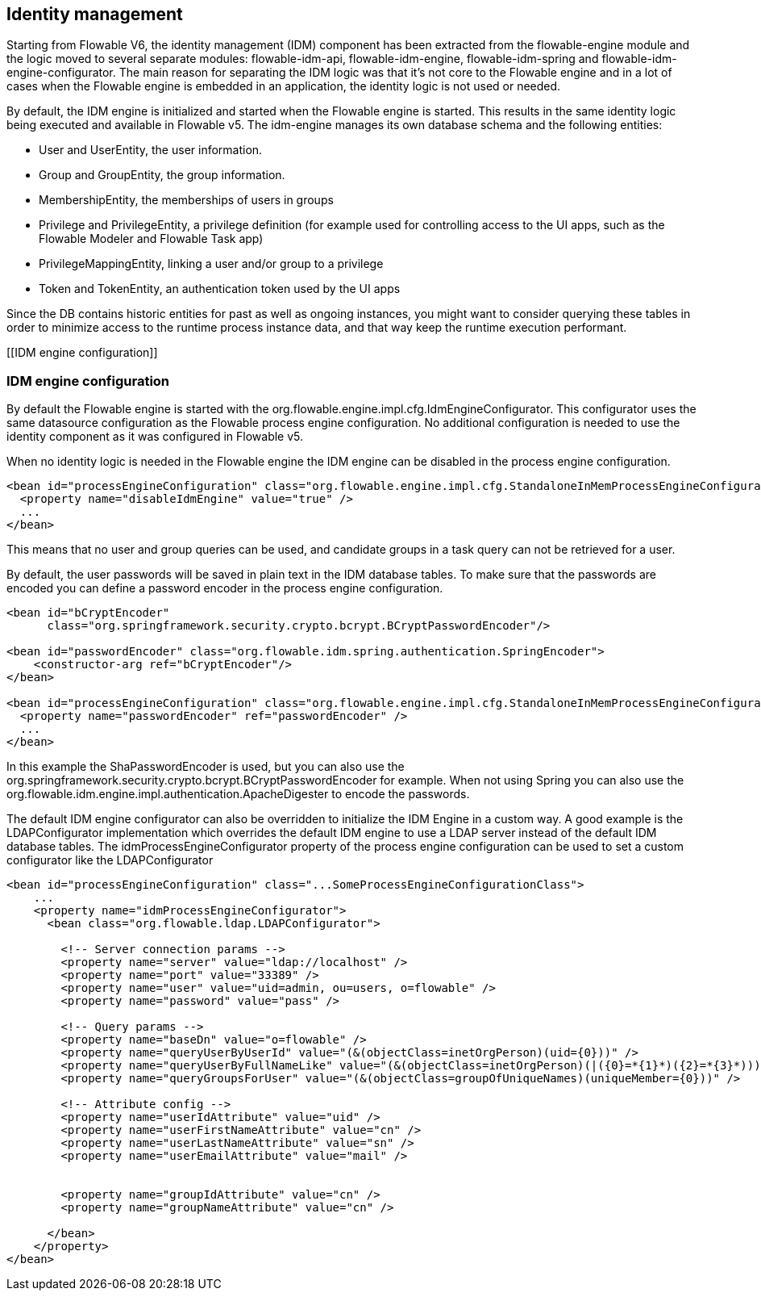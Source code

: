 [[IDM]]

== Identity management

Starting from Flowable V6, the identity management (IDM) component has been extracted from the flowable-engine module and the logic moved to several separate modules: flowable-idm-api, flowable-idm-engine, flowable-idm-spring and flowable-idm-engine-configurator. The main reason for separating the IDM logic was that it's not core to the Flowable engine and in a lot of cases when the Flowable engine is embedded in an application, the identity logic is not used or needed. 

By default, the IDM engine is initialized and started when the Flowable engine is started. This results in the same identity logic being executed and available in Flowable v5. The idm-engine manages its own database schema and the following entities:

* User and UserEntity, the user information.
* Group and GroupEntity, the group information.
* MembershipEntity, the memberships of users in groups
* Privilege and PrivilegeEntity, a privilege definition (for example used for controlling access to the UI apps, such as the Flowable Modeler and Flowable Task app)
* PrivilegeMappingEntity, linking a user and/or group to a privilege
* Token and TokenEntity, an authentication token used by the UI apps  

Since the DB contains historic entities for past as well as ongoing instances, you might want to consider querying these tables in order to minimize access to the runtime process instance data, and that way keep the runtime execution performant.


[[IDM engine configuration]]


=== IDM engine configuration

By default the Flowable engine is started with the +org.flowable.engine.impl.cfg.IdmEngineConfigurator+. This configurator uses the same datasource configuration as the Flowable process engine configuration. No additional configuration is needed to use the identity component as it was configured in Flowable v5.

When no identity logic is needed in the Flowable engine the IDM engine can be disabled in the process engine configuration.

[source,xml,linenums]
----
<bean id="processEngineConfiguration" class="org.flowable.engine.impl.cfg.StandaloneInMemProcessEngineConfiguration">
  <property name="disableIdmEngine" value="true" />
  ...
</bean>
----

This means that no user and group queries can be used, and candidate groups in a task query can not be retrieved for a user.

By default, the user passwords will be saved in plain text in the IDM database tables. To make sure that the passwords are encoded you can define a password encoder in the process engine configuration.

[source,xml,linenums]
----
<bean id="bCryptEncoder"
      class="org.springframework.security.crypto.bcrypt.BCryptPasswordEncoder"/>
      
<bean id="passwordEncoder" class="org.flowable.idm.spring.authentication.SpringEncoder">
    <constructor-arg ref="bCryptEncoder"/>
</bean>

<bean id="processEngineConfiguration" class="org.flowable.engine.impl.cfg.StandaloneInMemProcessEngineConfiguration">
  <property name="passwordEncoder" ref="passwordEncoder" />
  ...
</bean>
----

In this example the ShaPasswordEncoder is used, but you can also use the org.springframework.security.crypto.bcrypt.BCryptPasswordEncoder for example. When not using Spring you can also use the org.flowable.idm.engine.impl.authentication.ApacheDigester to encode the passwords.

The default IDM engine configurator can also be overridden to initialize the IDM Engine in a custom way. A good example is the LDAPConfigurator
implementation which overrides the default IDM engine to use a LDAP server instead of the default IDM database tables. The +idmProcessEngineConfigurator+ property of the process engine configuration can be used to set a custom configurator like the LDAPConfigurator

[source,xml,linenums]
----
<bean id="processEngineConfiguration" class="...SomeProcessEngineConfigurationClass">
    ...
    <property name="idmProcessEngineConfigurator">
      <bean class="org.flowable.ldap.LDAPConfigurator">

        <!-- Server connection params -->
        <property name="server" value="ldap://localhost" />
        <property name="port" value="33389" />
        <property name="user" value="uid=admin, ou=users, o=flowable" />
        <property name="password" value="pass" />

        <!-- Query params -->
        <property name="baseDn" value="o=flowable" />
        <property name="queryUserByUserId" value="(&(objectClass=inetOrgPerson)(uid={0}))" />
        <property name="queryUserByFullNameLike" value="(&(objectClass=inetOrgPerson)(|({0}=*{1}*)({2}=*{3}*)))" />
        <property name="queryGroupsForUser" value="(&(objectClass=groupOfUniqueNames)(uniqueMember={0}))" />

        <!-- Attribute config -->
        <property name="userIdAttribute" value="uid" />
        <property name="userFirstNameAttribute" value="cn" />
        <property name="userLastNameAttribute" value="sn" />
        <property name="userEmailAttribute" value="mail" />


        <property name="groupIdAttribute" value="cn" />
        <property name="groupNameAttribute" value="cn" />

      </bean>
    </property>
</bean>
----
